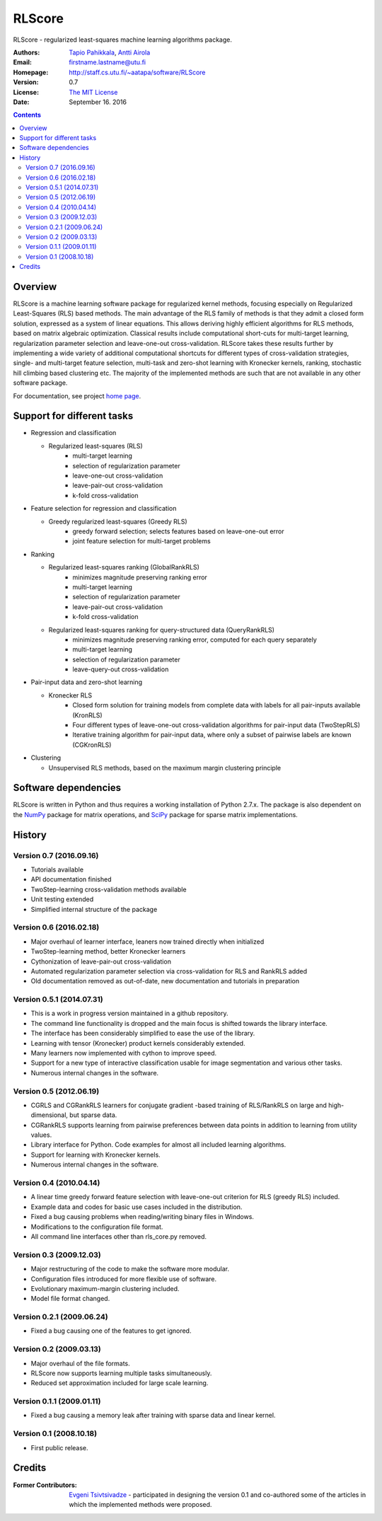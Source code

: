 =======
RLScore
=======


RLScore - regularized least-squares machine learning algorithms package.


:Authors:         `Tapio Pahikkala <http://staff.cs.utu.fi/~aatapa/>`_,
                  `Antti Airola <https://scholar.google.fi/citations?user=5CPOSr0AAAAJ>`_
:Email:           firstname.lastname@utu.fi
:Homepage:        `http://staff.cs.utu.fi/~aatapa/software/RLScore <http://staff.cs.utu.fi/~aatapa/software/RLScore>`_
:Version:         0.7
:License:         `The MIT License <LICENCE.TXT>`_
:Date:            September 16. 2016

.. contents::

Overview
========

RLScore is a machine learning software package for regularized kernel methods,
focusing especially on Regularized Least-Squares (RLS) based methods. The main
advantage of the RLS family of methods is that they admit a closed form solution, expressed as a system of linear equations.
This allows deriving highly efficient algorithms for RLS methods, based on matrix
algebraic optimization. Classical results include computational short-cuts for
multi-target learning, regularization parameter selection and leave-one-out
cross-validation. RLScore takes these results further by implementing a wide
variety of additional computational shortcuts for different types of cross-validation
strategies, single- and multi-target feature selection, multi-task and zero-shot
learning with Kronecker kernels, ranking, stochastic hill climbing based
clustering etc. The majority of the implemented methods are such that are not
available in any other software package.

For documentation, see project `home page <http://staff.cs.utu.fi/~aatapa/software/RLScore>`_.


Support for different tasks
===========================


-  Regression and classification
   
   - Regularized least-squares (RLS)
       - multi-target learning
       - selection of regularization parameter
       - leave-one-out cross-validation
       - leave-pair-out cross-validation
       - k-fold cross-validation
   
-  Feature selection for regression and classification

   - Greedy regularized least-squares (Greedy RLS)
       - greedy forward selection; selects features based on leave-one-out error
       - joint feature selection for multi-target problems
       
-  Ranking

   - Regularized least-squares ranking (GlobalRankRLS)
       - minimizes magnitude preserving ranking error
       - multi-target learning
       - selection of regularization parameter
       - leave-pair-out cross-validation
       - k-fold cross-validation

   - Regularized least-squares ranking for query-structured data (QueryRankRLS)
       - minimizes magnitude preserving ranking error, computed for each query separately
       - multi-target learning
       - selection of regularization parameter
       - leave-query-out cross-validation
       
-  Pair-input data and zero-shot learning

   - Kronecker RLS
       - Closed form solution for training models from complete data with labels for all pair-inputs available (KronRLS)
       - Four different types of leave-one-out cross-validation algorithms for pair-input data (TwoStepRLS)
       - Iterative training algorithm for pair-input data, where only a subset of pairwise labels are known (CGKronRLS)

-  Clustering

   - Unsupervised RLS methods, based on the maximum margin clustering principle


Software dependencies
=====================

RLScore is written in Python and thus requires a working
installation of Python 2.7.x. The package is also dependent on
the `NumPy <http://numpy.scipy.org/>`_ package for matrix
operations, and `SciPy <http://www.scipy.org/>`_ package for sparse
matrix implementations.




History
=======

Version 0.7 (2016.09.16)
------------------------
- Tutorials available
- API documentation finished
- TwoStep-learning cross-validation methods available
- Unit testing extended
- Simplified internal structure of the package

Version 0.6 (2016.02.18)
------------------------
- Major overhaul of learner interface, leaners now trained directly when initialized
- TwoStep-learning method, better Kronecker learners
- Cythonization of leave-pair-out cross-validation
- Automated regularization parameter selection via cross-validation for RLS and RankRLS added
- Old documentation removed as out-of-date, new documentation and tutorials in preparation

Version 0.5.1 (2014.07.31)
------------------------
- This is a work in progress version maintained in a github repository.
- The command line functionality is dropped and the main focus is shifted towards the library interface.
- The interface has been considerably simplified to ease the use of the library.
- Learning with tensor (Kronecker) product kernels considerably extended.
- Many learners now implemented with cython to improve speed.
- Support for a new type of interactive classification usable for image segmentation and various other tasks.
- Numerous internal changes in the software.

Version 0.5 (2012.06.19)
------------------------
- CGRLS and CGRankRLS learners for conjugate gradient -based training of RLS/RankRLS on large and high-dimensional, but sparse data.
- CGRankRLS supports learning from pairwise preferences between data points in addition to learning from utility values.
- Library interface for Python. Code examples for almost all included learning algorithms.
- Support for learning with Kronecker kernels.
- Numerous internal changes in the software.

Version 0.4 (2010.04.14)
------------------------

- A linear time greedy forward feature selection with leave-one-out criterion for RLS (greedy RLS) included.
- Example data and codes for basic use cases included in the distribution.
- Fixed a bug causing problems when reading/writing binary files in Windows.
- Modifications to the configuration file format.
- All command line interfaces other than rls_core.py removed.


Version 0.3 (2009.12.03)
------------------------

- Major restructuring of the code to make the software more modular.
- Configuration files introduced for more flexible use of software.
- Evolutionary maximum-margin clustering included.
- Model file format changed.

Version 0.2.1 (2009.06.24)
--------------------------

- Fixed a bug causing one of the features to get ignored.

Version 0.2 (2009.03.13)
------------------------

- Major overhaul of the file formats.
- RLScore now supports learning multiple tasks simultaneously.
- Reduced set approximation included for large scale learning.

Version 0.1.1 (2009.01.11)
--------------------------

- Fixed a bug causing a memory leak after training with sparse data and linear kernel.

Version 0.1 (2008.10.18)
------------------------

- First public release.

Credits
=======

:Former Contributors: `Evgeni Tsivtsivadze <http://learning-machines.com/>`_ -
                      participated in designing the version 0.1 and co-authored some
                      of the articles in which the implemented methods were proposed.







